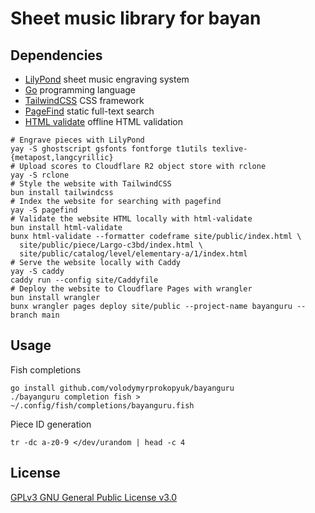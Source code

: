 * Sheet music library for bayan

** Dependencies

- [[https://lilypond.org/][LilyPond]] sheet music engraving system
- [[https://go.dev/][Go]] programming language
- [[https://tailwindcss.com/][TailwindCSS]] CSS framework
- [[https://pagefind.app/][PageFind]] static full-text search
- [[https://html-validate.org/][HTML validate]] offline HTML validation

#+BEGIN_SRC fish
# Engrave pieces with LilyPond
yay -S ghostscript gsfonts fontforge t1utils texlive-{metapost,langcyrillic}
# Upload scores to Cloudflare R2 object store with rclone
yay -S rclone
# Style the website with TailwindCSS
bun install tailwindcss
# Index the website for searching with pagefind
yay -S pagefind
# Validate the website HTML locally with html-validate
bun install html-validate
bunx html-validate --formatter codeframe site/public/index.html \
  site/public/piece/Largo-c3bd/index.html \
  site/public/catalog/level/elementary-a/1/index.html
# Serve the website locally with Caddy
yay -S caddy
caddy run --config site/Caddyfile
# Deploy the website to Cloudflare Pages with wrangler
bun install wrangler
bunx wrangler pages deploy site/public --project-name bayanguru --branch main
#+END_SRC

** Usage

Fish completions

#+BEGIN_SRC fish
go install github.com/volodymyrprokopyuk/bayanguru
./bayanguru completion fish > ~/.config/fish/completions/bayanguru.fish
#+END_SRC

Piece ID generation

#+BEGIN_SRC fish
tr -dc a-z0-9 </dev/urandom | head -c 4
#+END_SRC

** License

[[https://www.gnu.org/licenses/gpl-3.0.html][GPLv3 GNU General Public License v3.0]]
